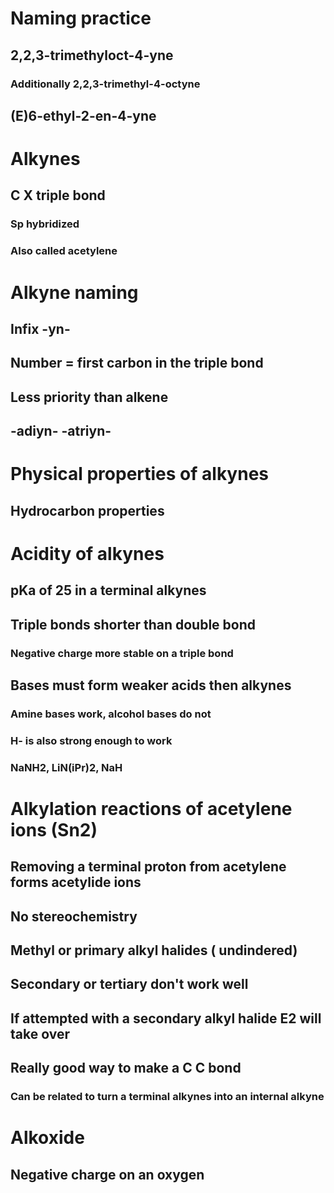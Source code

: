 # +TITLE: Alkynes

* Naming practice
** 2,2,3-trimethyloct-4-yne
*** Additionally 2,2,3-trimethyl-4-octyne
** (E)6-ethyl-2-en-4-yne

* Alkynes
** C X triple bond
*** Sp hybridized
*** Also called acetylene

* Alkyne naming
** Infix -yn- 
** Number = first carbon in the triple bond
** Less priority than alkene
** -adiyn- -atriyn-

* Physical properties of alkynes
** Hydrocarbon properties

* Acidity of alkynes
** pKa of 25 in a terminal alkynes
** Triple bonds shorter than double bond
*** Negative charge more stable on a triple bond
** Bases must form weaker acids then alkynes
*** Amine bases work, alcohol bases do not
*** H- is also strong enough to work
*** NaNH2, LiN(iPr)2, NaH

* Alkylation reactions of acetylene ions (Sn2)
** Removing a terminal proton from acetylene forms acetylide ions
** No stereochemistry
** Methyl or primary alkyl halides ( undindered)
** Secondary or tertiary don't work well
** If attempted with a secondary alkyl halide E2 will take over
** Really good way to make a C C bond
*** Can be related to turn a terminal alkynes into an internal alkyne

* Alkoxide
** Negative charge on an oxygen

